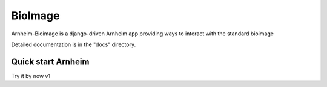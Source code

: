 BioImage
==========

Arnheim-Bioimage is a django-driven Arnheim app providing ways to interact with the standard bioimage

Detailed documentation is in the "docs" directory.

Quick start Arnheim
---------------------

Try it by now
v1




